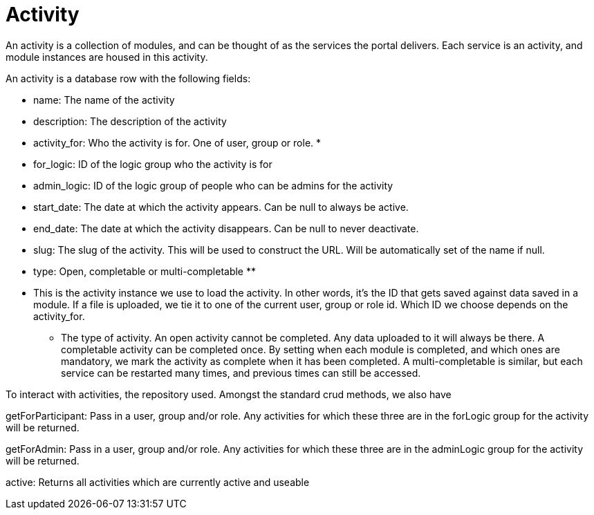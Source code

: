 = Activity

An activity is a collection of modules, and can be thought of as the
services the portal delivers. Each service is an activity, and module
instances are housed in this activity.

An activity is a database row with the following fields:

* name: The name of the activity
* description: The description of the activity
* activity_for: Who the activity is for. One of user, group or role. *
* for_logic: ID of the logic group who the activity is for
* admin_logic: ID of the logic group of people who can be admins for the
activity
* start_date: The date at which the activity appears. Can be null to
always be active.
* end_date: The date at which the activity disappears. Can be null to
never deactivate.
* slug: The slug of the activity. This will be used to construct the
URL. Will be automatically set of the name if null.
* type: Open, completable or multi-completable **

* This is the activity instance we use to load the activity. In other
words, it's the ID that gets saved against data saved in a module. If a
file is uploaded, we tie it to one of the current user, group or role
id. Which ID we choose depends on the activity_for.

** The type of activity. An open activity cannot be completed. Any data
uploaded to it will always be there. A completable activity can be
completed once. By setting when each module is completed, and which ones
are mandatory, we mark the activity as complete when it has been
completed. A multi-completable is similar, but each service can be
restarted many times, and previous times can still be accessed.

To interact with activities, the repository used. Amongst the standard
crud methods, we also have

getForParticipant: Pass in a user, group and/or role. Any activities for
which these three are in the forLogic group for the activity will be
returned.

getForAdmin: Pass in a user, group and/or role. Any activities for which
these three are in the adminLogic group for the activity will be
returned.

active: Returns all activities which are currently active and useable
